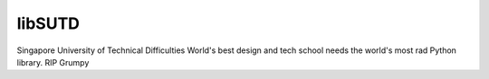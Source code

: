 libSUTD
=======================

Singapore University of Technical Difficulties
World's best design and tech school needs the world's most rad Python library.
RIP Grumpy